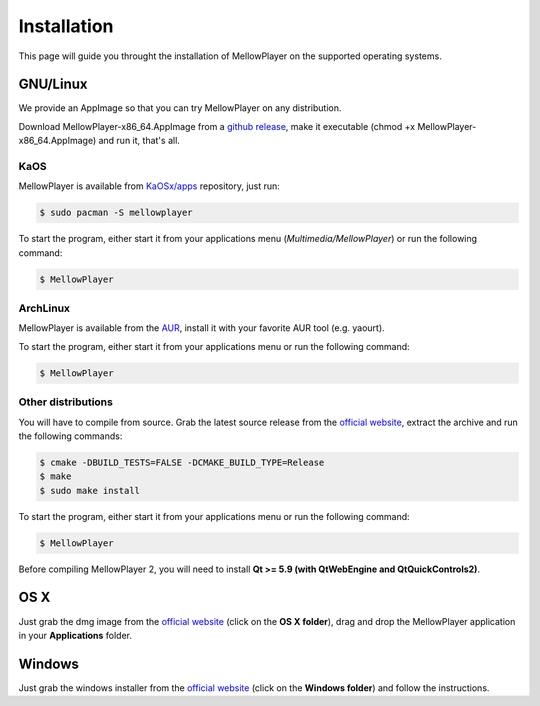 Installation
============

This page will guide you throught the installation of MellowPlayer on the
supported operating systems.

GNU/Linux
---------

We provide an AppImage so that you can try MellowPlayer on any distribution.

Download MellowPlayer-x86_64.AppImage from a `github release`_, make it executable (chmod +x MellowPlayer-x86_64.AppImage) and run it, that's all.

KaOS
++++

MellowPlayer is available from `KaOSx/apps`_ repository, just run:

.. code-block:: bash

    $ sudo pacman -S mellowplayer


To start the program, either start it from your applications menu (*Multimedia/MellowPlayer*) or run the following command:

.. code-block:: bash

    $ MellowPlayer

.. _KaOSx/apps: http://kaosx.tk/packages/index.php?subdir=apps&sortby=name

ArchLinux
+++++++++

MellowPlayer is available from the `AUR`_, install it with your favorite AUR tool (e.g. yaourt).


To start the program, either start it from your applications menu or run the following command:

.. code-block:: bash

    $ MellowPlayer

.. _AUR: https://aur.archlinux.org/packages/mellowplayer


Other distributions
+++++++++++++++++++

You will have to compile from source. Grab the latest source release from the `official website`_, extract the archive and run the following commands:

.. code-block:: bash

    $ cmake -DBUILD_TESTS=FALSE -DCMAKE_BUILD_TYPE=Release
    $ make
    $ sudo make install

To start the program, either start it from your applications menu or run the following command:

.. code-block:: bash

    $ MellowPlayer

Before compiling MellowPlayer 2, you will need to install **Qt >= 5.9 (with QtWebEngine and QtQuickControls2)**.


OS X
----

Just grab the dmg image from the `official website`_ (click on the **OS X folder**), drag and drop the MellowPlayer application in your **Applications** folder.

Windows
-------

Just grab the windows installer from the `official website`_ (click on the **Windows folder**) and follow the instructions.


.. _README: https://github.com/ColinDuquesnoy/MellowPlayer/blob/master/README.md
.. _official website: http://colinduquesnoy.github.io/MellowPlayer
.. _github release: https://github.com/ColinDuquesnoy/MellowPlayer/releases
